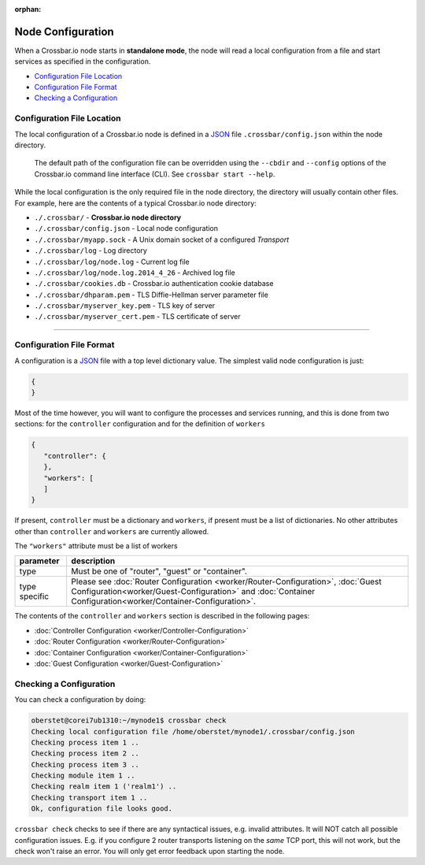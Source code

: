 :orphan:

Node Configuration
==================

When a Crossbar.io node starts in **standalone mode**, the node will
read a local configuration from a file and start services as specified
in the configuration.

-  `Configuration File Location <#configuration-file-location>`__
-  `Configuration File Format <#configuration-file-format>`__
-  `Checking a Configuration <#checking-a-configuration>`__

Configuration File Location
---------------------------

The local configuration of a Crossbar.io node is defined in a
`JSON <http://www.json.org/>`__  file ``.crossbar/config.json``
within the node directory.

    The default path of the configuration file can be overridden using
    the ``--cbdir`` and ``--config`` options of the Crossbar.io command
    line interface (CLI). See ``crossbar start --help``.

While the local configuration is the only required file in the node
directory, the directory will usually contain other files. For example,
here are the contents of a typical Crossbar.io node directory:

-  ``./.crossbar/`` - **Crossbar.io node directory**
-  ``./.crossbar/config.json`` - Local node configuration
-  ``./.crossbar/myapp.sock`` - A Unix domain socket of a configured
   *Transport*
-  ``./.crossbar/log`` - Log directory
-  ``./.crossbar/log/node.log`` - Current log file
-  ``./.crossbar/log/node.log.2014_4_26`` - Archived log file
-  ``./.crossbar/cookies.db`` - Crossbar.io authentication cookie
   database
-  ``./.crossbar/dhparam.pem`` - TLS Diffie-Hellman server parameter
   file
-  ``./.crossbar/myserver_key.pem`` - TLS key of server
-  ``./.crossbar/myserver_cert.pem`` - TLS certificate of server

--------------

Configuration File Format
-------------------------

A configuration is a `JSON <http://www.json.org/>`__ file with a top
level dictionary value. The simplest valid node configuration is just:

.. code:: json

    {
    }

Most of the time however, you will want to configure the processes and
services running, and this is done from two sections: for the
``controller`` configuration and for the definition of ``workers``

.. code:: json

    {
       "controller": {
       },
       "workers": [
       ]
    }

If present, ``controller`` must be a dictionary and ``workers``, if
present must be a list of dictionaries. No other attributes other than
``controller`` and ``workers`` are currently allowed.

The ``"workers"`` attribute must be a list of workers

+---------------+---------------------------------------------------------------------------------------------------------------------------------------------------------------------------------------------------+
| parameter     | description                                                                                                                                                                                       |
+===============+===================================================================================================================================================================================================+
| type          | Must be one of "router", "guest" or "container".                                                                                                                                                  |
+---------------+---------------------------------------------------------------------------------------------------------------------------------------------------------------------------------------------------+
| type specific | Please see  :doc:`Router Configuration <worker/Router-Configuration>`, :doc:`Guest Configuration<worker/Guest-Configuration>` and :doc:`Container Configuration<worker/Container-Configuration>`. |
+---------------+---------------------------------------------------------------------------------------------------------------------------------------------------------------------------------------------------+

The contents of the ``controller`` and ``workers`` section is described
in the following pages:

-  :doc:`Controller Configuration <worker/Controller-Configuration>`
-  :doc:`Router Configuration <worker/Router-Configuration>`
-  :doc:`Container Configuration <worker/Container-Configuration>`
-  :doc:`Guest Configuration <worker/Guest-Configuration>`


Checking a Configuration
------------------------

You can check a configuration by doing:

.. code:: console

    oberstet@corei7ub1310:~/mynode1$ crossbar check
    Checking local configuration file /home/oberstet/mynode1/.crossbar/config.json
    Checking process item 1 ..
    Checking process item 2 ..
    Checking process item 3 ..
    Checking module item 1 ..
    Checking realm item 1 ('realm1') ..
    Checking transport item 1 ..
    Ok, configuration file looks good.

``crossbar check`` checks to see if there are any syntactical issues,
e.g. invalid attributes. It will NOT catch all possible configuration
issues. E.g. if you configure 2 router transports listening on the
*same* TCP port, this will not work, but the check won't raise an error.
You will only get error feedback upon starting the node.

